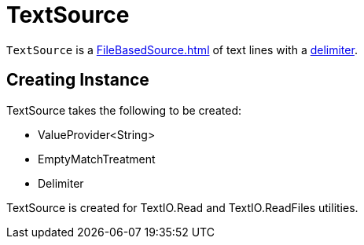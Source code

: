 = TextSource

`TextSource` is a xref:FileBasedSource.adoc[] of text lines with a <<delimiter, delimiter>>.

== [[creating-instance]] Creating Instance

TextSource takes the following to be created:

* [[fileSpec]] ValueProvider<String>
* [[emptyMatchTreatment]] EmptyMatchTreatment
* [[delimiter]] Delimiter

TextSource is created for TextIO.Read and TextIO.ReadFiles utilities.
